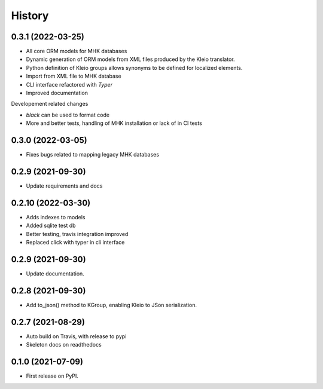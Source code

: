 =======
History
=======

0.3.1 (2022-03-25)
------------------
* All core ORM models for MHK databases
* Dynamic generation of ORM models from XML
  files produced by the Kleio translator.
* Python definition of Kleio groups allows synonyms to be defined for
  localized elements.
* Import from XML file to MHK database
* CLI interface refactored with `Typer`
* Improved documentation

Developement related changes

* `black` can be used to format code
* More and better tests, handling of MHK
  installation or lack of in CI tests

0.3.0 (2022-03-05)
------------------
* Fixes bugs related to mapping legacy MHK databases

0.2.9 (2021-09-30)
------------------
* Update requirements and docs

0.2.10 (2022-03-30)
-------------------
* Adds indexes to models
* Added sqlite test db
* Better testing, travis integration improved
* Replaced click with typer in cli interface

0.2.9 (2021-09-30)
-------------------
* Update documentation.

0.2.8 (2021-09-30)
------------------

* Add to_json() method to KGroup, enabling Kleio to JSon serialization.

0.2.7 (2021-08-29)
------------------

* Auto build on Travis, with release to pypi
* Skeleton docs on readthedocs

0.1.0 (2021-07-09)
------------------

* First release on PyPI.
